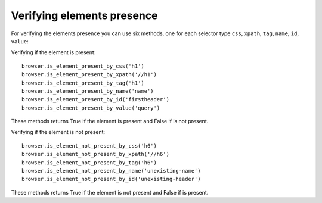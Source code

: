 .. meta::
    :description: Verifying if a element is present or not present
    :keywords: splinter, python, tutorial, element

+++++++++++++++++++++++++++
Verifying elements presence
+++++++++++++++++++++++++++

For verifying the elements presence you can use six methods, one for each selector type ``css``, ``xpath``, ``tag``, ``name``, ``id``, ``value``:

Verifying if the element is present:

.. highlight:: python

::

    browser.is_element_present_by_css('h1')
    browser.is_element_present_by_xpath('//h1')
    browser.is_element_present_by_tag('h1')
    browser.is_element_present_by_name('name')
    browser.is_element_present_by_id('firstheader')
    browser.is_element_present_by_value('query')

These methods returns True if the element is present and False if is not present.


Verifying if the element is not present:

.. highlight:: python

::

    browser.is_element_not_present_by_css('h6')
    browser.is_element_not_present_by_xpath('//h6')
    browser.is_element_not_present_by_tag('h6')
    browser.is_element_not_present_by_name('unexisting-name')
    browser.is_element_not_present_by_id('unexisting-header')

These methods returns True if the element is not present and False if is present.
